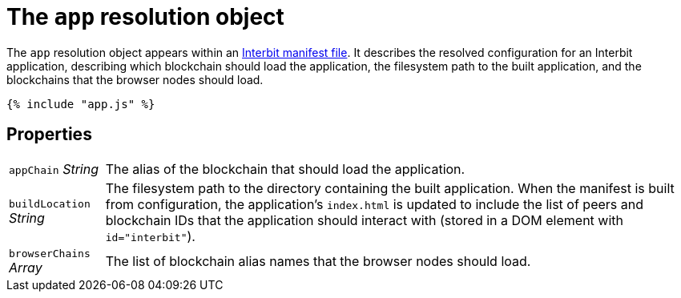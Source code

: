= The `app` resolution object

The `app` resolution object appears within an link:README.adoc[Interbit
manifest file]. It describes the resolved configuration for an Interbit
application, describing which blockchain should load the application,
the filesystem path to the built application, and the blockchains that
the browser nodes should load.

[source,js]
----
{% include "app.js" %}
----


== Properties

[horizontal]
[.app.p]`appChain` [.api.t]__String__::
The alias of the blockchain that should load the application.

[.app.p]`buildLocation` [.api.t]__String__::
The filesystem path to the directory containing the built application.
When the manifest is built from configuration, the application's
`index.html` is updated to include the list of peers and blockchain
IDs that the application should interact with (stored in a DOM element
with `id="interbit"`).

[.app.p]`browserChains` [.api.t]__Array__::
The list of blockchain alias names that the browser nodes should load.
